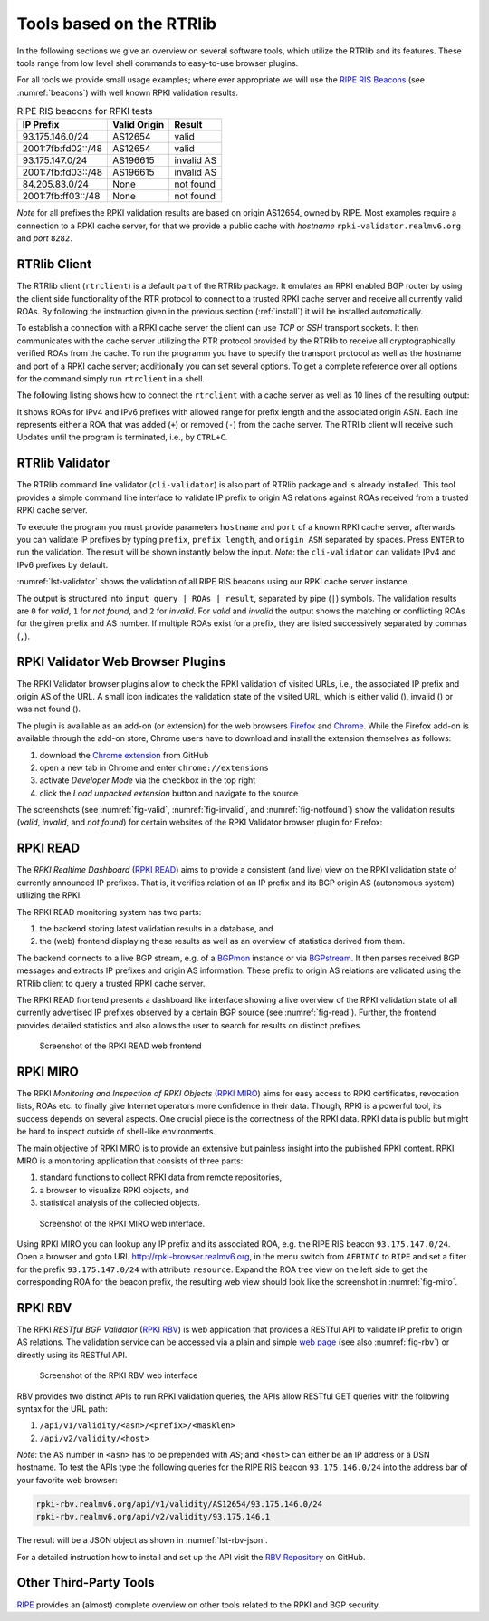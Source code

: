 .. _tools:

*************************
Tools based on the RTRlib
*************************

.. _RIPE RIS Beacons: https://www.ripe.net/analyse/internet-measurements/routing-information-service-ris/current-ris-routing-beacons

In the following sections we give an overview on several software tools, which
utilize the RTRlib and its features.
These tools range from low level shell commands to easy-to-use browser plugins.

For all tools we provide small usage examples; where ever appropriate we will
use the `RIPE RIS Beacons`_ (see :numref:`beacons`) with well known RPKI
validation results.

.. _beacons:
.. table:: RIPE RIS beacons for RPKI tests

    ==================== ============== ============
     IP Prefix            Valid Origin   Result
    ==================== ============== ============
    93.175.146.0/24       AS12654        valid
    2001:7fb:fd02::/48    AS12654        valid
    93.175.147.0/24       AS196615       invalid AS
    2001:7fb:fd03::/48    AS196615       invalid AS
    84.205.83.0/24        None           not found
    2001:7fb:ff03::/48    None           not found
    ==================== ============== ============

*Note* for all prefixes the RPKI validation results are based on origin AS12654,
owned by RIPE.
Most examples require a connection to a RPKI cache server, for that we
provide a public cache with *hostname* ``rpki-validator.realmv6.org``
and *port* ``8282``.


.. _rtrclient:

RTRlib Client
=============

The RTRlib client (``rtrclient``) is a default part of the RTRlib package.
It emulates an RPKI enabled BGP router by using  the client side functionality
of the RTR protocol to connect to a trusted RPKI cache server and receive all
currently valid ROAs.
By following the instruction given in the previous section (:ref:`install`)
it will be installed automatically.

To establish a connection with a RPKI cache server the client can use *TCP* or
*SSH* transport sockets.
It then communicates with the cache server utilizing the RTR protocol provided
by the RTRlib to receive all cryptographically verified ROAs from the cache.
To run the programm you have to specify the transport protocol as well as the
hostname and port of a RPKI cache server; additionally you can set several
options.
To get a complete reference over all options for the command simply run
``rtrclient`` in a shell.

The following listing shows how to connect the ``rtrclient`` with a cache server
as well as 10 lines of the resulting output:

.. code-block:: Bash
    :caption: Output of the rtrclient tool
    :name: lst-rtrclient

    rtrclient tcp -k -p rpki-validator.realmv6.org 8282
    Prefix                                     Prefix Length         ASN
    + 89.185.224.0                                19 -  19        24971
    + 180.234.81.0                                24 -  24        45951
    + 37.32.128.0                                 17 -  17       197121
    + 161.234.0.0                                 16 -  24         6306
    + 85.187.243.0                                24 -  24        29694
    + 2a02:5d8::                                  32 -  32         8596
    + 2a03:2260::                                 30 -  30       201701
    + 2001:13c7:6f08::                            48 -  48        27814
    + 2a07:7cc3::                                 32 -  32        61232
    + 2a05:b480:fc00::                            48 -  48        39126

It shows ROAs for IPv4 and IPv6 prefixes with allowed range for prefix length
and the associated origin ASN.
Each line represents either a ROA that was added (``+``) or removed (``-``)
from the cache server.
The RTRlib client will receive such Updates until the program is terminated,
i.e., by ``CTRL+C``.


.. _validator:

RTRlib Validator
================

The RTRlib command line validator (``cli-validator``) is also part of RTRlib
package and is already installed.
This tool provides a simple command line interface to validate IP prefix to
origin AS relations against ROAs received from a trusted RPKI cache server.

To execute the program you must provide parameters ``hostname`` and ``port`` of
a known RPKI cache server, afterwards you can validate IP prefixes by typing
``prefix``, ``prefix length``, and ``origin ASN`` separated by spaces. Press
``ENTER`` to run the validation.
The result will be shown instantly below the input.
*Note*: the ``cli-validator`` can validate IPv4 and IPv6 prefixes by default.

:numref:`lst-validator` shows the validation of all RIPE RIS beacons using
our RPKI cache server instance.

.. code-block:: Bash
    :caption: Output of the cli-validator tool
    :name: lst-validator

    cli-validator rpki-validator.realmv6.org 8282
    93.175.146.0 24 12654
    93.175.146.0 24 12654|12654 93.175.146.0 24 24|0
    2001:7fb:fd02:: 48 12654
    2001:7fb:fd02:: 48 12654|12654 2001:7fb:fd02:: 48 48|0
    93.175.147.0 24 12654
    93.175.147.0 24 12654|196615 93.175.147.0 24 24|2
    2001:7fb:fd03:: 48 12654
    2001:7fb:fd03:: 48 12654|196615 2001:7fb:fd03:: 48 48|2
    84.205.83.0 24 12654
    84.205.83.0 24 12654||1
    2001:7fb:ff03:: 48 12654
    2001:7fb:ff03:: 48 12654||1

The output is structured into ``input query | ROAs | result``, separated by
pipe (``|``) symbols.
The validation results are ``0`` for *valid*, ``1`` for *not found*,
and ``2`` for *invalid*.
For *valid* and *invalid* the output shows the matching or conflicting
ROAs for the given prefix and AS number.
If multiple ROAs exist for a prefix, they are listed successively separated
by commas (``,``).

RPKI Validator Web Browser Plugins
==================================

The RPKI Validator browser plugins allow to check the RPKI validation of
visited URLs, i.e., the associated IP prefix and origin AS of the URL.
A small icon indicates the validation state of the visited URL, which is
either valid (|valid|), invalid (|invalid|) or was not found (|not_found|).

The plugin is available as an add-on (or extension) for the web browsers
Firefox_ and Chrome_.
While the Firefox add-on is available through the add-on store, Chrome users
have to download and install the extension themselves as follows:

#. download the `Chrome extension <https://github.com/rtrlib/chrome-extension>`_ from GitHub
#. open a new tab in Chrome and enter ``chrome://extensions``
#. activate `Developer Mode` via the checkbox in the top right
#. click the `Load unpacked extension` button and navigate to the source

The screenshots (see :numref:`fig-valid`, :numref:`fig-invalid`,
and :numref:`fig-notfound`) show the validation results (*valid*, *invalid*,
and *not found*) for certain websites of the RPKI Validator browser plugin for
Firefox:

.. _fig-valid:
.. figure:: ../images/rbv_valid.png

.. _fig-invalid:
.. figure:: ../images/rbv_invalid.png

.. _fig-notfound:
.. figure:: ../images/rbv_notfound.png

.. |valid| image:: ../images/valid.png
.. |invalid| image:: ../images/invalid.png
.. |not_found| image:: ../images/notFound.png

.. _Firefox: https://addons.mozilla.org/en-US/firefox/addon/rpki-validator/
.. _Chrome: https://github.com/rtrlib/chrome-extension

RPKI READ
=========

The *RPKI Realtime Dashboard* (`RPKI READ`_) aims to provide a consistent
(and live) view on the RPKI validation state of currently announced IP prefixes.
That is, it verifies relation of an IP prefix and its BGP origin AS
(autonomous system) utilizing the RPKI.

The RPKI READ monitoring system has two parts:

#. the backend storing latest validation results in a database, and
#. the (web) frontend displaying these results as well as an overview of statistics derived from them.

The backend connects to a live BGP stream, e.g. of a BGPmon_ instance or via
BGPstream_.
It then parses  received BGP messages and extracts IP prefixes and origin AS
information.
These prefix to origin AS relations are validated using the RTRlib client
to query a trusted RPKI cache server.

The RPKI READ frontend presents a dashboard like interface showing a live
overview of the RPKI validation state of all currently advertised IP prefixes
observed by a certain BGP source (see :numref:`fig-read`).
Further, the frontend provides detailed statistics and also allows the user
to search for results on distinct prefixes.

.. _fig-read:
.. figure:: ../images/rpki_read.png
   :alt: RPKI READ screenshot

   Screenshot of the RPKI READ web frontend

.. _RPKI READ: https://rpki-read.realmv6.org/
.. _BGPmon: http://www.bgpmon.io/
.. _BGPstream: https://bgpstream.caida.org/

RPKI MIRO
=========

The RPKI *Monitoring and Inspection of RPKI Objects* (`RPKI MIRO`_)
aims for easy access to RPKI certificates, revocation lists, ROAs etc.
to finally give Internet operators more confidence in their data.
Though, RPKI is a powerful tool, its success depends on several aspects.
One crucial piece is the correctness of the RPKI data.
RPKI data is public but might be hard to inspect outside of shell-like
environments.

The main objective of RPKI MIRO is to provide an extensive but painless
insight into the published RPKI content.
RPKI MIRO is a monitoring application that consists of three parts:

#. standard functions to collect RPKI data from remote repositories,
#. a browser to visualize RPKI objects, and
#. statistical analysis of the collected objects.

.. _fig-miro:
.. figure:: ../images/rpki_miro.png
   :alt: RPKI MIRO screenshot

   Screenshot of the RPKI MIRO web interface.

Using RPKI MIRO you can lookup any IP prefix and its associated ROA, e.g. the
RIPE RIS beacon ``93.175.147.0/24``.
Open a browser and goto URL http://rpki-browser.realmv6.org, in the menu switch
from ``AFRINIC`` to ``RIPE`` and set a filter for the prefix ``93.175.147.0/24``
with attribute ``resource``.
Expand the ROA tree view on the left side to get the corresponding ROA for the
beacon prefix, the resulting web view should look like the screenshot
in :numref:`fig-miro`.

.. _RPKI MIRO: http://rpki-miro.realmv6.org/

RPKI RBV
========

The RPKI *RESTful BGP Validator* (`RPKI RBV`_) is web application that provides
a RESTful API to validate IP prefix to origin AS relations.
The validation service can be accessed via a plain and simple
`web page <http://rpki-rbv.realmv6.org/html/validate.html>`_
(see also :numref:`fig-rbv`) or directly using its RESTful API.

.. _fig-rbv:
.. figure:: ../images/rpki_rbv.png
   :alt: RPKI RBV screenshot

   Screenshot of the RPKI RBV web interface

RBV provides two distinct APIs to run RPKI validation queries, the APIs allow
RESTful GET queries with the following syntax for the URL path:

#. ``/api/v1/validity/<asn>/<prefix>/<masklen>``
#. ``/api/v2/validity/<host>``

*Note*: the AS number in ``<asn>`` has to be prepended with *AS*;
and ``<host>`` can either be an IP address or a DSN hostname.
To test the APIs type the following queries for the RIPE RIS beacon
``93.175.146.0/24`` into the address bar of your favorite web browser:

.. code-block:: bash

    rpki-rbv.realmv6.org/api/v1/validity/AS12654/93.175.146.0/24
    rpki-rbv.realmv6.org/api/v2/validity/93.175.146.1

The result will be a JSON object as shown in :numref:`lst-rbv-json`.

.. code-block:: JSON
    :caption: Sample JSON output of RPKI RBV
    :name: lst-rbv-json

    {
        "validated_route": {
            "info": {
                "origin_country": "EU",
                "origin_asname": "RIPE-NCC-RIS-AS Reseaux IP Europeens Network Coordination Centre (RIPE NCC), EU"
            },
            "route": {
                "prefix": "93.175.146.0/24",
                "origin_asn": "AS12654"
            },
            "validity": {
                "state": "Valid",
                "code": 0,
                "description": "At least one VRP Matches the Route Prefix",
                "VRPs": {
                    "unmatched_as": [],
                    "unmatched_length": [],
                    "matched": [{
                        "prefix": "93.175.146.0/24",
                        "max_length": "24",
                        "asn": "AS12654"
                    }]
                }
            }
        }
    }

For a detailed instruction how to install and set up the API visit
the `RBV Repository <https://github.com/rtrlib/rbv>`_ on GitHub.

.. _RPKI RBV: https://rpki-rbv.realmv6.org/
.. _RBV Github: https://github.com/rtrlib/rbv

Other Third-Party Tools
=======================

`RIPE <https://www.ripe.net/manage-ips-and-asns/resource-management/certification/tools-and-resources/>`_
provides an (almost) complete overview on other tools related to the RPKI and
BGP security.
